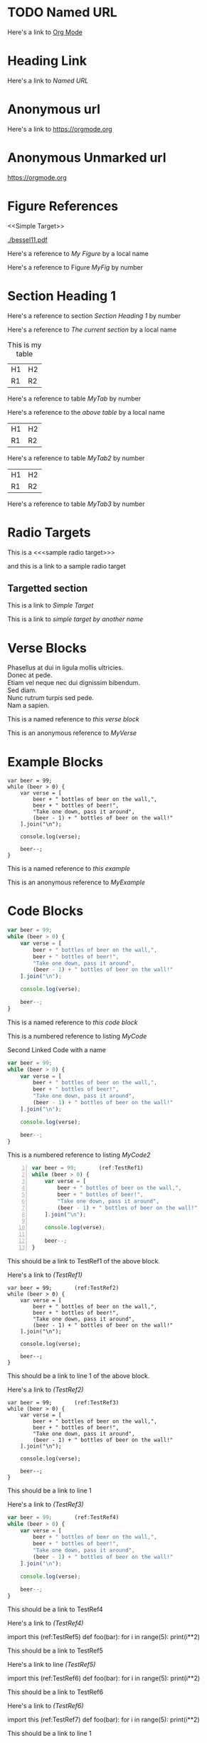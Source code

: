 #+OPTIONS: syntax:vim
* TODO Named URL
 Here's a link to [[https://orgmode.org][Org Mode]]
* Heading Link
  Here's a link to [[Named URL]]
* Anonymous url
  Here's a link to [[https://orgmode.org]]
* Anonymous Unmarked url
  https://orgmode.org
* Figure References
  <<Simple Target>>
  #+CAPTION: This is my figure
  #+NAME: MyFig
  [[./bessel11.pdf]]
  
  Here's a reference to [[MyFig][My Figure]] by a local name
  
  Here's a reference to Figure [[MyFig]] by number

* Section Heading 1

  Here's a reference to section [[Section Heading 1]] by number

  Here's a reference to [[Section Heading 1][The current section]] by a local name


  #+NAME: MyTab
  #+CAPTION: This is my table
  | H1 | H2 |
  | R1 | R2 |
  
  Here's a reference to table [[MyTab]] by number
  
  Here's a reference to the [[MyTab][above table]] by a local name

  #+NAME: MyTab2
  | H1 | H2 |
  | R1 | R2 |

  Here's a reference to table [[MyTab2]] by number

  #+NAME: MyTab3
  | H1 | H2 |
  | R1 | R2 |

  Here's a reference to table [[MyTab3]] by number

* Radio Targets
  
  This is a <<<sample radio target>>>

  and this is a link to a sample radio target

** Targetted section
    This is a link to [[Simple Target]]

    This is a link to [[Simple Target][simple target by another name]]

* Verse Blocks

  #+NAME: MyVerse
  #+BEGIN_VERSE
Phasellus at dui in ligula mollis ultricies.  
Donec at pede.  
Etiam vel neque nec dui dignissim bibendum.  
Sed diam.  
Nunc rutrum turpis sed pede.  
Nam a sapien.  
  #+END_VERSE

  This is a named reference to [[MyVerse][this verse block]]

  This is an anonymous reference to [[MyVerse]]

  
* Example Blocks
  #+NAME: MyExample
  #+BEGIN_EXAMPLE
var beer = 99;
while (beer > 0) {
    var verse = [
        beer + " bottles of beer on the wall,",
        beer + " bottles of beer!",
        "Take one down, pass it around",
        (beer - 1) + " bottles of beer on the wall!"
    ].join("\n");

    console.log(verse);

    beer--;
}
  #+END_EXAMPLE

  This is a named reference to [[MyExample][this example]]

  This is an anonymous reference to [[MyExample]]

* Code Blocks
  #+NAME: MyCode
  #+BEGIN_SRC javascript
var beer = 99;
while (beer > 0) {
    var verse = [
        beer + " bottles of beer on the wall,",
        beer + " bottles of beer!",
        "Take one down, pass it around",
        (beer - 1) + " bottles of beer on the wall!"
    ].join("\n");

    console.log(verse);

    beer--;
}
  #+END_SRC

  This is a named reference to [[MyCode][this code block]]

  This is a numbered reference to listing [[MyCode]]

  #+CAPTION: Second Linked Code with a name
  #+NAME: MyCode2
  #+BEGIN_SRC javascript
var beer = 99;
while (beer > 0) {
    var verse = [
        beer + " bottles of beer on the wall,",
        beer + " bottles of beer!",
        "Take one down, pass it around",
        (beer - 1) + " bottles of beer on the wall!"
    ].join("\n");

    console.log(verse);

    beer--;
}
  #+END_SRC

  This is a numbered reference to listing [[MyCode2]]

  #+NAME: MyNumberedCode
  #+BEGIN_SRC javascript -n
var beer = 99;       (ref:TestRef1)
while (beer > 0) {
    var verse = [
        beer + " bottles of beer on the wall,",
        beer + " bottles of beer!",
        "Take one down, pass it around",
        (beer - 1) + " bottles of beer on the wall!"
    ].join("\n");

    console.log(verse);

    beer--;
}
  #+END_SRC

  This should be a link to TestRef1 of the above block.

  Here's a link to [[(TestRef1)]]


  #+NAME: MyNumberedCode2
  #+BEGIN_SRC javascript -n -r
var beer = 99;       (ref:TestRef2)
while (beer > 0) {
    var verse = [
        beer + " bottles of beer on the wall,",
        beer + " bottles of beer!",
        "Take one down, pass it around",
        (beer - 1) + " bottles of beer on the wall!"
    ].join("\n");

    console.log(verse);

    beer--;
}
  #+END_SRC

  This should be a link to line 1 of the above block.

  Here's a link to [[(TestRef2)]]

  #+NAME: MyNumberedCode2
  #+BEGIN_SRC javascript -r
var beer = 99;       (ref:TestRef3)
while (beer > 0) {
    var verse = [
        beer + " bottles of beer on the wall,",
        beer + " bottles of beer!",
        "Take one down, pass it around",
        (beer - 1) + " bottles of beer on the wall!"
    ].join("\n");

    console.log(verse);

    beer--;
}
  #+END_SRC

  This should be a link to line 1

  Here's a link to [[(TestRef3)]]

  #+NAME: MyNumberedCode2
  #+BEGIN_SRC javascript
var beer = 99;       (ref:TestRef4)
while (beer > 0) {
    var verse = [
        beer + " bottles of beer on the wall,",
        beer + " bottles of beer!",
        "Take one down, pass it around",
        (beer - 1) + " bottles of beer on the wall!"
    ].join("\n");

    console.log(verse);

    beer--;
}
  #+END_SRC

  This should be a link to TestRef4

  Here's a link to [[(TestRef4)]]

  #+BEGIN_EXAMPLE python
  import this    (ref:TestRef5)
  def foo(bar):
     for i in range(5):
        print(i**2)
  #+END_EXAMPLE

  This should be a link to TestRef5

  Here's a link to line [[(TestRef5)]]

  #+BEGIN_EXAMPLE python -n
  import this    (ref:TestRef6)
  def foo(bar):
     for i in range(5):
        print(i**2)
  #+END_EXAMPLE

  This should be a link to TestRef6

  Here's a link to [[(TestRef6)]]

  #+BEGIN_EXAMPLE python -r
  import this    (ref:TestRef7)
  def foo(bar):
     for i in range(5):
        print(i**2)
  #+END_EXAMPLE

  This should be a link to line 1

  Here's a link to line [[(TestRef7)]]


  #+BEGIN_EXAMPLE python -r -n
  import this    (ref:TestRef8)
  def foo(bar):
     for i in range(5):
        print(i**2)
  #+END_EXAMPLE

  This should be a link to line 1

  Here's a link to line [[(TestRef8)]]

* Equations

#+CAPTION: A labelled linked euqation
#+NAME: labeled-eq
\begin{align}
\frac{d^4}{dx^4} e^{a x} + e^{a x} &= 0 \\
a^4 e^{a x} + e^{a x} &= 0 \\
a^4 + 1 &= 0 \\
a^4 &= -1 \\
\end{align}

[[labeled-eq][Here's a link to an equation]]

Here's a link to equation [[labeled-eq]]

